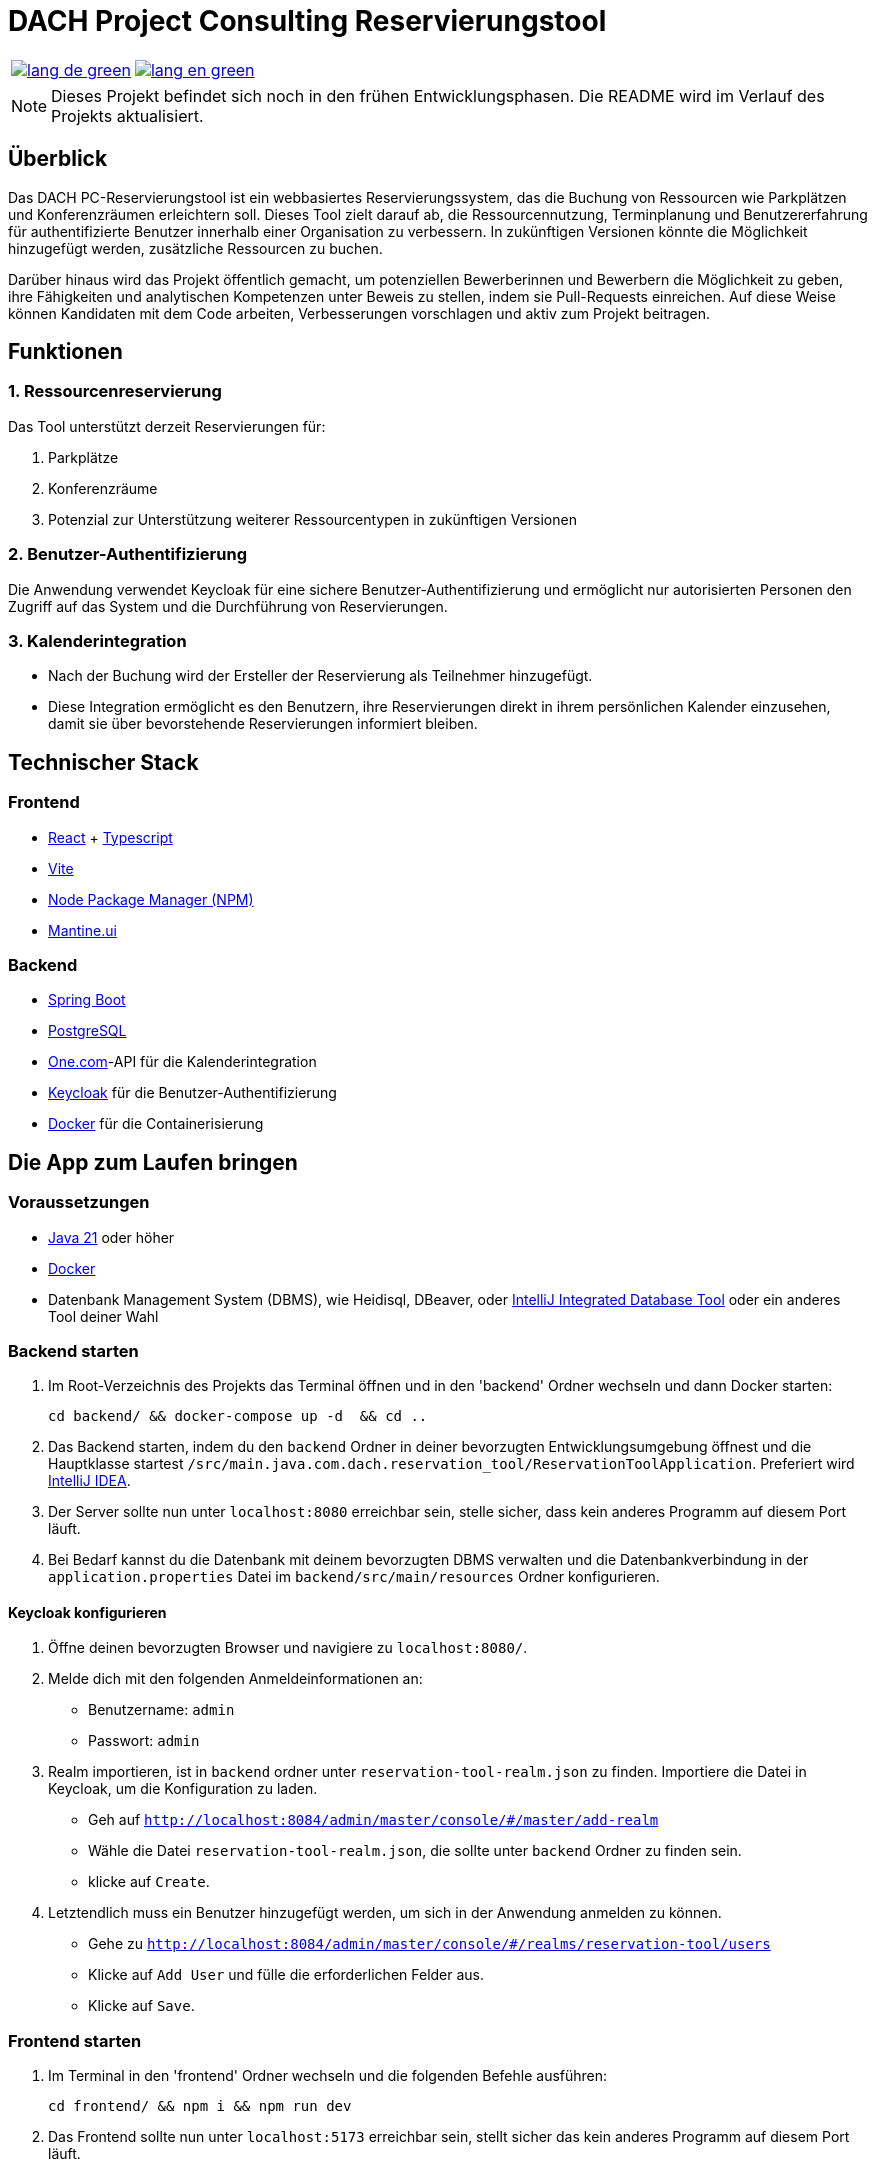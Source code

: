 = DACH Project Consulting Reservierungstool
:icons: font

[%autowidth, cols="a,a", frame=none, grid=none]
|===
| image::https://img.shields.io/badge/lang-de-green.svg[link=README.de.adoc]
| image::https://img.shields.io/badge/lang-en-green.svg[link=README.adoc]
|===

NOTE: Dieses Projekt befindet sich noch in den frühen Entwicklungsphasen. Die README wird im Verlauf des Projekts aktualisiert.

== Überblick
Das DACH PC-Reservierungstool ist ein webbasiertes Reservierungssystem, das die Buchung von Ressourcen wie Parkplätzen und Konferenzräumen erleichtern soll. Dieses Tool zielt darauf ab, die Ressourcennutzung, Terminplanung und Benutzererfahrung für authentifizierte Benutzer innerhalb einer Organisation zu verbessern. In zukünftigen Versionen könnte die Möglichkeit hinzugefügt werden, zusätzliche Ressourcen zu buchen.

Darüber hinaus wird das Projekt öffentlich gemacht, um potenziellen Bewerberinnen und Bewerbern die Möglichkeit zu geben, ihre Fähigkeiten und analytischen Kompetenzen unter Beweis zu stellen, indem sie Pull-Requests einreichen. Auf diese Weise können Kandidaten mit dem Code arbeiten, Verbesserungen vorschlagen und aktiv zum Projekt beitragen.

== Funktionen

=== 1. Ressourcenreservierung

Das Tool unterstützt derzeit Reservierungen für:

1. Parkplätze
2. Konferenzräume
3. Potenzial zur Unterstützung weiterer Ressourcentypen in zukünftigen Versionen

=== 2. Benutzer-Authentifizierung

Die Anwendung verwendet Keycloak für eine sichere Benutzer-Authentifizierung und ermöglicht nur autorisierten Personen den Zugriff auf das System und die Durchführung von Reservierungen.

=== 3. Kalenderintegration

- Nach der Buchung wird der Ersteller der Reservierung als Teilnehmer hinzugefügt.
- Diese Integration ermöglicht es den Benutzern, ihre Reservierungen direkt in ihrem persönlichen Kalender einzusehen, damit sie über bevorstehende Reservierungen informiert bleiben.

== Technischer Stack

=== Frontend
- https://react.dev/[React] + https://www.typescriptlang.org/[Typescript]
- https://vite.dev/[Vite]
- https://www.npmjs.com/[Node Package Manager (NPM)]
- https://mantine.dev/[Mantine.ui]

=== Backend
- https://spring.io/[Spring Boot]
- https://www.postgresql.org/[PostgreSQL]
- https://www.one.com/de/[One.com]-API für die Kalenderintegration
- https://www.keycloak.org/[Keycloak] für die Benutzer-Authentifizierung
- https://www.docker.com/[Docker] für die Containerisierung

== Die App zum Laufen bringen

=== Voraussetzungen
- https://www.oracle.com/java/technologies/javase/jdk21-archive-downloads.html[Java 21] oder höher
- https://www.docker.com/products/docker-desktop[Docker]
- Datenbank Management System (DBMS), wie Heidisql, DBeaver, oder https://www.jetbrains.com/help/idea/connecting-to-a-database.html[IntelliJ Integrated Database Tool] oder ein anderes Tool deiner Wahl

=== Backend starten
1. Im Root-Verzeichnis des Projekts das Terminal öffnen und in den 'backend' Ordner wechseln und dann Docker starten:

    cd backend/ && docker-compose up -d  && cd ..

2. Das Backend starten, indem du den ``backend`` Ordner in deiner bevorzugten Entwicklungsumgebung öffnest und die Hauptklasse startest
`/src/main.java.com.dach.reservation_tool/ReservationToolApplication`. Preferiert wird https://www.jetbrains.com/idea/[IntelliJ IDEA].

3. Der Server sollte nun unter `localhost:8080` erreichbar sein, stelle sicher, dass kein anderes Programm auf diesem Port läuft.

4. Bei Bedarf kannst du die Datenbank mit deinem bevorzugten DBMS verwalten und die Datenbankverbindung in der `application.properties` Datei im `backend/src/main/resources` Ordner konfigurieren.

==== Keycloak konfigurieren
1. Öffne deinen bevorzugten Browser und navigiere zu `localhost:8080/`.
2. Melde dich mit den folgenden Anmeldeinformationen an:
    - Benutzername: `admin`
    - Passwort: `admin`
3. Realm importieren, ist in `backend` ordner unter `reservation-tool-realm.json` zu finden. Importiere die Datei in Keycloak, um die Konfiguration zu laden.
    - Geh auf `http://localhost:8084/admin/master/console/#/master/add-realm`
    - Wähle die Datei `reservation-tool-realm.json`, die sollte unter `backend` Ordner zu finden sein.
    - klicke auf `Create`.
4. Letztendlich muss ein Benutzer hinzugefügt werden, um sich in der Anwendung anmelden zu können.
    - Gehe zu `http://localhost:8084/admin/master/console/#/realms/reservation-tool/users`
    - Klicke auf `Add User` und fülle die erforderlichen Felder aus.
    - Klicke auf `Save`.

=== Frontend starten
1. Im Terminal in den 'frontend' Ordner wechseln und die folgenden Befehle ausführen:

    cd frontend/ && npm i && npm run dev

2. Das Frontend sollte nun unter `localhost:5173` erreichbar sein, stellt sicher das kein anderes Programm auf diesem Port läuft.

=== Anwendung testen
Um zu überprüfen, ob die Anwendung korrekt funktioniert, öffne deinen bevorzugten Browser und navigiere zu `localhost:5173`, du solltest an Keycloak weitergeleitet werden, um dich anzumelden. Öffne DevTools, um nach Fehlermeldungen zu suchen.

== Abläufe

=== User Flow
image::assets/UserFlow.png[User Flow]

=== Technical Flow
image::assets/TechnicalFlow.png[Technical Flow]